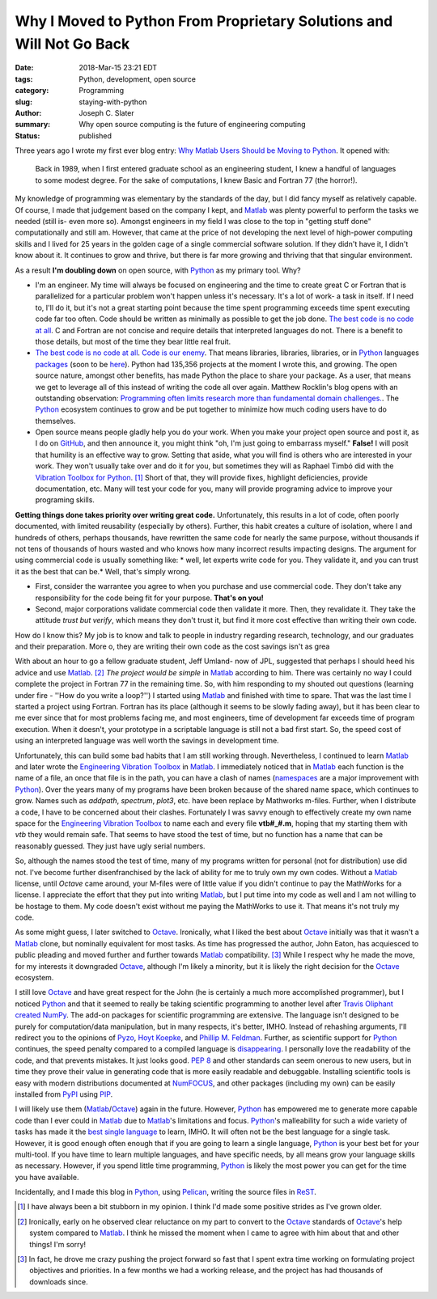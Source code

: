 Why I Moved to Python From Proprietary Solutions and Will Not Go Back
#####################################################################

:date: 2018-Mar-15 23:21 EDT
:tags: Python, development, open source
:category: Programming
:slug: staying-with-python
:author: Joseph C. Slater
:summary: Why open source computing is the future of engineering computing
:Status: published

Three years ago I wrote my first ever blog entry:
`Why Matlab Users Should be Moving to Python`_. It opened with:

    Back in 1989, when I first entered graduate school as an engineering
    student, I knew a handful of languages to some modest degree. For the sake
    of computations, I knew Basic and Fortran 77 (the horror!).

My knowledge of programming was elementary by the standards of the day, but I
did fancy myself as relatively capable. Of course, I made that judgement based on the company I kept, and Matlab_ was plenty powerful to perform the tasks we
needed (still is- even more so). Amongst engineers in my field I was close to the top in "getting stuff
done" computationally and still am. However, that came at the price of not developing the next level of high-power computing skills and I lived for 25 years in the golden cage of a single commercial software solution. If they didn't have it, I didn't know about it. It continues to grow and thrive, but there is far more growing and thriving that that singular environment.

As a result **I'm doubling down** on open source, with Python_ as my primary tool. Why?

- I'm an engineer. My time will always be focused on engineering and the time to create great C or Fortran that is parallelized for a particular problem won't happen unless it's necessary. It's a lot of work- a task in itself. If I need to, I'll do it, but it's not a great starting point because the time spent programming exceeds time spent executing code far too often. Code should be written as minimally as possible to get the job done. `The best code is no code at all`_. C and Fortran are not concise and require details that interpreted languages do not. There is a benefit to those details, but most of the time they bear little real fruit.
- `The best code is no code at all`_. `Code is our enemy`_. That means libraries, libraries, libraries, or in Python_ languages `packages <https://pypi.python.org/pypi>`_ (soon to be `here <https://pypi.org/>`_). Python had 135,356 projects at the moment I wrote this, and growing. The open source nature, amongst other benefits, has made Python the place to share your package. As a user, that means we get to leverage all of this instead of writing the code all over again. Matthew Rocklin's blog opens with an outstanding observation: `Programming often limits research more than fundamental domain challenges.`_. The Python_ ecosystem continues to grow and be put together to minimize how much coding users have to do themselves.
- Open source means people gladly help you do your work. When you make your project open source and post it, as I do on GitHub_, and then announce it, you might think "oh, I'm just going to embarrass myself." **False!** I will posit that humility is an effective way to grow. Setting that aside, what you will find is others who are interested in your work. They won't usually take over and do it for you, but sometimes they will as Raphael Timbó did with the `Vibration Toolbox for Python`_. [#]_ Short of that, they will provide fixes, highlight deficiencies, provide documentation, etc. Many will test your code for you, many will provide programing advice to improve your programing skills.

**Getting things done takes priority over writing great code.** Unfortunately,
this results in a lot of code, often poorly documented, with limited
reusability (especially by others). Further, this habit creates a culture of
isolation, where I and hundreds of others, perhaps thousands, have rewritten
the same code for nearly the same purpose, without thousands if not tens of
thousands of hours wasted and who knows how many incorrect results impacting
designs. The argument for using commercial code is usually something like: *
well, let experts write code for you. They validate it, and you can trust it as
the best that can be.* Well, that's simply wrong.

- First, consider the warrantee you agree to when you purchase and use commercial code. They don't take any responsibility for the code being fit for your purpose. **That's on you!**

- Second, major corporations validate commercial code then validate it more. Then, they revalidate it. They take the attitude *trust but verify*, which means they don't trust it, but find it more cost effective than writing their own code.

How do I know this? My job is to know and talk to people in industry regarding research, technology, and our graduates and their preparation. More o, they are writing their own code as the cost savings isn't as grea

With about an hour to go a fellow graduate student, Jeff
Umland- now of JPL, suggested that perhaps I should heed his advice and use
Matlab_. [#]_ *The project would be simple* in Matlab_ according to him. There was
certainly no way I could complete the project in Fortran 77 in the remaining time. So, with him
responding to my shouted out questions (learning under fire - ''How do you write a loop?'') I started  using
Matlab_ and finished with time to spare. That was the last time I started a
project using Fortran. Fortran has its place (although it seems to be slowly fading away), but it has been clear to me ever
since that for most problems facing me, and most engineers, time of development far exceeds time of
program execution. When it doesn't, your prototype in a scriptable language is still not a bad first start. So, the speed cost of using an interpreted language was well worth
the savings in development time.

Unfortunately, this can build some bad habits that I am still working
through. Nevertheless, I continued to learn Matlab_ and later wrote the
`Engineering Vibration Toolbox`_ in Matlab_. I immediately noticed that
in Matlab_ each function is the name of a file, an once that file is in
the path, you can have a clash of names (namespaces_ are a major improvement with Python_). Over the years many of my
programs have been broken because of the shared name space, which
continues to grow. Names such as *addpath*, *spectrum*, *plot3*,
etc. have been replace by Mathworks m-files. Further, when I
distribute a code, I have to be concerned about their
clashes. Fortunately I was savvy enough to effectively create my own
name space for the `Engineering Vibration Toolbox`_ to name each and
every file **vtb#_#.m**, hoping that my starting them with *vtb* they
would remain safe. That seems to have stood the test of time, but no function has a name that can be reasonably guessed. They just have ugly serial numbers.

So, although the names stood the test of time,  many of
my programs written for personal (not for distribution) use did not. I've become further
disenfranchised by the lack of ability for me to truly own my own
codes. Without a Matlab_ license, until *Octave* came around, your
M-files were of little value if you didn't continue to
pay the MathWorks for a license. I appreciate the effort that they put into writing
Matlab_, but I put time into my code as well and I am not willing to be hostage to them. My code doesn't exist without me paying the MathWorks to use it. That means it's not truly my code.

As some might guess, I later switched to Octave_. Ironically, what I
liked the best about Octave_ initially was that it wasn't a Matlab_
clone, but nominally equivalent for most tasks. As time has progressed the author, John Eaton, has acquiesced to
public pleading and moved further and further towards Matlab_
compatibility. [#]_ While I respect why he made the move, for my
interests it downgraded Octave_, although
I'm likely a minority, but it is likely the right decision for the Octave_ ecosystem.

I still love Octave_ and have great respect for the John (he is
certainly a much more accomplished programmer), but I
noticed Python_ and that it seemed to really be taking scientific programming to
another level after `Travis Oliphant created NumPy`_. The add-on packages for scientific programming are extensive. The language isn't
designed to be purely for computation/data manipulation, but in many
respects, it's better, IMHO. Instead of rehashing arguments, I'll redirect you to
the opinions of `Pyzo
<http://www.pyzo.org/python_vs_matlab.html>`_, `Hoyt Koepke
<https://www.stat.washington.edu/~hoytak/blog/whypython.html>`_, and
`Phillip M. Feldman
<http://phillipmfeldman.org/Python/Advantages_of_Python_Over_Matlab.html>`_. Further, as scientific support for Python_ continues, the speed penalty compared to a compiled language is disappearing_.  I
personally love the readability of the code, and that prevents mistakes. It just looks good. `PEP 8`_ and other standards can seem onerous to new users, but in time they prove their value in generating code that is more easily readable and debuggable. Installing scientific tools is easy with modern distributions documented at NumFOCUS_, and other packages (including my own) can be easily installed from PyPI_  using PIP_.



I will likely use them (Matlab_/Octave_) again in the future. However, Python_ has empowered
me to generate more capable code than I ever could in Matlab_ due to
Matlab_'s limitations and focus. Python_'s malleability for such a wide variety of tasks has made it the `best single language`_ to learn, IMHO. It will often not be the best language for a single task. However, it is good enough often enough that if you are going to learn a single language, Python_ is your best bet for your multi-tool. If you have time to learn multiple languages, and have specific needs, by all means grow your language skills as necessary. However, if you spend little time programming, Python_ is likely the most power you can get for the time you have available.

Incidentally, and I made this blog in Python_, using Pelican_, writing
the source files in ReST_.

.. [#] I have always been a bit stubborn in my opinion. I think I'd made some
       positive strides as I've grown older.

.. [#] Ironically, early on he observed clear reluctance on my part
       to convert to the Octave_ standards of
       Octave_'s help system compared to Matlab_. I think he missed the moment when I came to agree with him about that and other things! I'm sorry!

.. [#] In fact, he drove me crazy pushing the project forward so fast that I
       spent extra time working on formulating project objectives and
       priorities. In a few months we had a working release, and the project
       has had thousands of downloads since.


.. _disappearing: https://www.ibm.com/developerworks/community/blogs/jfp/entry/A_Comparison_Of_C_Julia_Python_Numba_Cython_Scipy_and_BLAS_on_LU_Factorization?lang=en
.. _Octave : http://www.octave.org
.. _Matlab : http://www.mathworks.com
.. _Engineering Vibration Toolbox : http://www.vtoolbox.com
.. _Python : https://www.scipy.org/install.html
.. _Pelican: http://getpelican.com/
.. _ReST : http://docutils.sourceforge.net/rst.html
.. _`PEP 8`: https://www.python.org/dev/peps/pep-0008/
.. _PyPI: https://pypi.python.org/pypi
.. _pip: https://pip.pypa.io/en/stable/
.. _`best single language`: http://www.bestprogramminglanguagefor.me/why-learn-python
.. _NumFOCUS:  https://www.numfocus.org
.. _namespaces: http://www.python-course.eu/namespaces.php
.. _`Travis Oliphant created NumPy`: https://en.wikipedia.org/wiki/NumPy
.. _`Why Matlab Users Should be Moving to Python`: http://josephcslater.github.io/moving-to-python.html
.. _`The best code is no code at all`: https://blog.codinghorror.com/the-best-code-is-no-code-at-all/
.. _GitHub: https://github.com/
.. _`Vibration Toolbox for Python`: https://github.com/vibrationtoolbox/vibration_toolbox
.. _`Code is our enemy`: http://www.skrenta.com/2007/05/code_is_our_enemy.html
.. _`Programming often limits research more than fundamental domain challenges.`: https://matthewrocklin.com/
